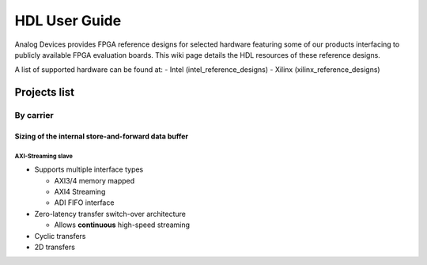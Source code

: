 HDL User Guide
===============================================================================

Analog Devices provides FPGA reference designs for selected hardware featuring 
some of our products interfacing to publicly available FPGA evaluation boards. 
This wiki page details the HDL resources of these reference designs.

A list of supported hardware can be found at:
- Intel (intel_reference_designs)
- Xilinx (xilinx_reference_designs)

Projects list
--------------------------------------------------------------------------------

By carrier
~~~~~~~~~~~~~~~~~~~~~~~~~~~~~~~~~~~~~~~~~~~~~~~~~~~~~~~~~~~~~~~~~~~~~~~~~~~~~~~~
.. list-table::
   :header-rows: 1

   * - Carrier
     - Add-on board
     - Source
     - Project doc
     - HDL doc
     - Linux device driver
   * - a10soc
     - ad9081_fmca_ebz
     - TBD
   * - Xilinx Artix 7
     - TBD
     - TBD
   * - Xilinx Kintex 7
     - TBD
     - TBD
   * - Xilinx Virtex 7
     - TBD
     - TBD


Sizing of the internal store-and-forward data buffer
^^^^^^^^^^^^^^^^^^^^^^^^^^^^^^^^^^^^^^^^^^^^^^^^^^^^^^^^^^^^^^^^^^^^^^^^^^^^^^^^

AXI-Streaming slave
''''''''''''''''''''''''''''''''''''''''''''''''''''''''''''''''''''''''''''''''
- Supports multiple interface types

  -  AXI3/4 memory mapped
  -  AXI4 Streaming
  -  ADI FIFO interface

- Zero-latency transfer switch-over architecture

  -  Allows **continuous** high-speed streaming

- Cyclic transfers
- 2D transfers

